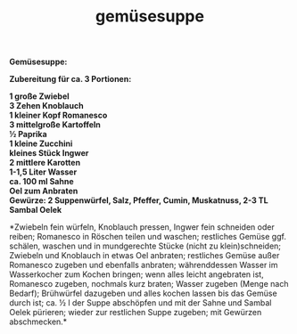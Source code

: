 :PROPERTIES:
:ID:       8344998c-53b8-42c6-8433-299504e8c007
:END:
:WebExportSettings:
#+export_file_name: ~/pres/51c54bdc32e6d845892e84e31b71ae1f9e02bbcd/rezepte/html-dateien/gemüsesuppe.html
#+HTML_HEAD: <script src="https://cdn.jsdelivr.net/npm/mermaid/dist/mermaid.min.js"></script> <script> mermaid.initialize({startOnLoad:true}); </script> <style> .mermaid {  /* add custom styling */  } </style>
#+HTML_HEAD: <link rel="stylesheet" type="text/css" href="https://fniessen.github.io/org-html-themes/src/readtheorg_theme/css/htmlize.css"/>
#+HTML_HEAD: <link rel="stylesheet" type="text/css" href="https://fniessen.github.io/org-html-themes/src/readtheorg_theme/css/readtheorg.css"/>
#+HTML_HEAD: <script src="https://ajax.googleapis.com/ajax/libs/jquery/2.1.3/jquery.min.js"></script>
#+HTML_HEAD: <script src="https://maxcdn.bootstrapcdn.com/bootstrap/3.3.4/js/bootstrap.min.js"></script>
#+HTML_HEAD: <script type="text/javascript" src="https://fniessen.github.io/org-html-themes/src/lib/js/jquery.stickytableheaders.min.js"></script>
#+HTML_HEAD: <script type="text/javascript" src="https://fniessen.github.io/org-html-themes/src/readtheorg_theme/js/readtheorg.js"></script>
#+HTML_HEAD: <script src="https://cdnjs.cloudflare.com/ajax/libs/mathjax/2.7.0/MathJax.js?config=TeX-AMS_HTML"></script>
#+HTML_HEAD: <script type="text/x-mathjax-config"> MathJax.Hub.Config({ displayAlign: "center", displayIndent: "0em", "HTML-CSS": { scale: 100,  linebreaks: { automatic: "false" }, webFont: "TeX" }, SVG: {scale: 100, linebreaks: { automatic: "false" }, font: "TeX"}, NativeMML: {scale: 100}, TeX: { equationNumbers: {autoNumber: "AMS"}, MultLineWidth: "85%", TagSide: "right", TagIndent: ".8em" }});</script>
#+HTML_HEAD: <style> #content{max-width:1800px;}</style>
#+HTML_HEAD: <style> p{max-width:800px;}</style>
#+HTML_HEAD: <style> li{max-width:800px;}</style
#+OPTIONS: toc:t num:nil
# Anmerkungen: :noexport:
# - [[https://mermaid-js.github.io/mermaid/#/][Mermaid]]
# - [[https://github.com/fniessen/org-html-themes][Style]]
# - bigblow statt readtheorg ist zweite einfach vorhanden Möglichkeit das Aussehen zu ändern
:END:

#+title: gemüsesuppe
*Gemüsesuppe:*

[[file:bilder/gemüsesuppe.jpeg]]

*Zubereitung für ca. 3 Portionen:*

*1 große Zwiebel\\
3 Zehen Knoblauch\\
1 kleiner Kopf Romanesco\\
3 mittelgroße Kartoffeln\\
½ Paprika\\
1 kleine Zucchini\\
kleines Stück Ingwer\\
2 mittlere Karotten\\
1-1,5 Liter Wasser\\
ca. 100 ml Sahne\\
Oel zum Anbraten\\
Gewürze: 2 Suppenwürfel, Salz, Pfeffer, Cumin, Muskatnuss, 2-3 TL Sambal
Oelek*

*Zwiebeln fein würfeln, Knoblauch pressen, Ingwer fein schneiden oder
reiben; Romanesco in Röschen teilen und waschen; restliches Gemüse ggf.
schälen, waschen und in mundgerechte Stücke (nicht zu klein)schneiden;\\
Zwiebeln und Knoblauch in etwas Oel anbraten; restliches Gemüse außer
Romanesco zugeben und ebenfalls anbraten; währenddessen Wasser im
Wasserkocher zum Kochen bringen; wenn alles leicht angebraten ist,
Romanesco zugeben, nochmals kurz braten; Wasser zugeben (Menge nach
Bedarf); Brühwürfel dazugeben und alles kochen lassen bis das Gemüse
durch ist; ca. ½ l der Suppe abschöpfen und mit der Sahne und Sambal
Oelek pürieren; wieder zur restlichen Suppe zugeben; mit Gewürzen
abschmecken.*
